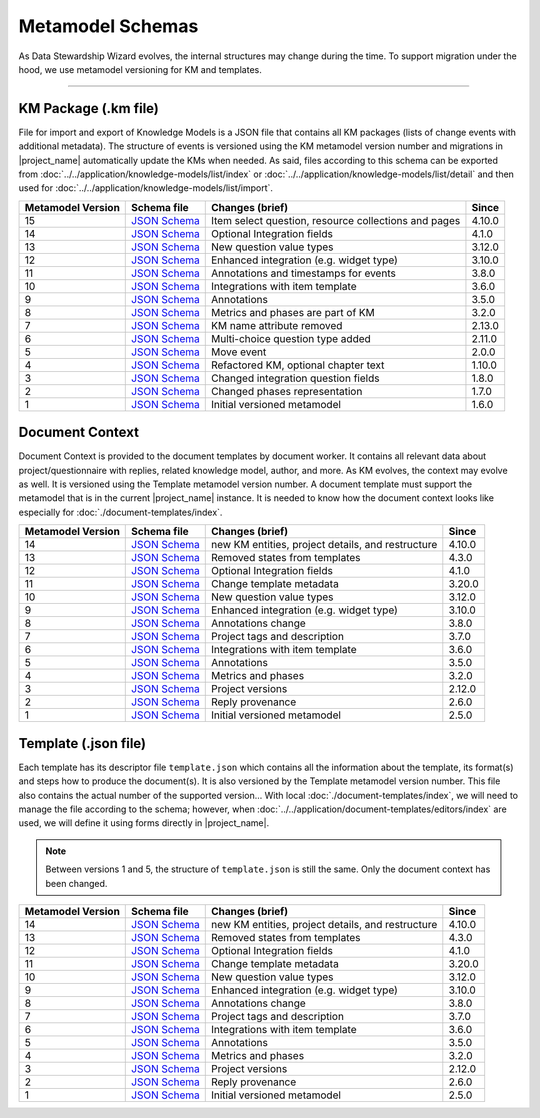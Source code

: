 *****************
Metamodel Schemas
*****************

As Data Stewardship Wizard evolves, the internal structures may change during the time. To support migration under the hood, we use metamodel versioning for KM and templates.

----

KM Package (.km file)
=====================

File for import and export of Knowledge Models is a JSON file that contains all KM packages (lists of change events with additional metadata). The structure of events is versioned using the KM metamodel version number and migrations in |project_name| automatically update the KMs when needed. As said, files according to this schema can be exported from :doc:`../../application/knowledge-models/list/index` or :doc:`../../application/knowledge-models/list/detail` and then used for :doc:`../../application/knowledge-models/list/import`.

+-------------------+---------------------------------------------------------------------------------------------------------------+------------------------------------------------------+-----------+
| Metamodel Version | Schema file                                                                                                   | Changes (brief)                                      | Since     |
+===================+===============================================================================================================+======================================================+===========+
| 15                | `JSON Schema <https://github.com/ds-wizard/dsw-schemas/blob/master/schemas/km-package/kmp_schema_v15.json>`__ | Item select question, resource collections and pages | 4.10.0    |
+-------------------+---------------------------------------------------------------------------------------------------------------+------------------------------------------------------+-----------+
| 14                | `JSON Schema <https://github.com/ds-wizard/dsw-schemas/blob/master/schemas/km-package/kmp_schema_v14.json>`__ | Optional Integration fields                          | 4.1.0     |
+-------------------+---------------------------------------------------------------------------------------------------------------+------------------------------------------------------+-----------+
| 13                | `JSON Schema <https://github.com/ds-wizard/dsw-schemas/blob/master/schemas/km-package/kmp_schema_v13.json>`__ | New question value types                             | 3.12.0    |
+-------------------+---------------------------------------------------------------------------------------------------------------+------------------------------------------------------+-----------+
| 12                | `JSON Schema <https://github.com/ds-wizard/dsw-schemas/blob/master/schemas/km-package/kmp_schema_v12.json>`__ | Enhanced integration (e.g. widget type)              | 3.10.0    |
+-------------------+---------------------------------------------------------------------------------------------------------------+------------------------------------------------------+-----------+
| 11                | `JSON Schema <https://github.com/ds-wizard/dsw-schemas/blob/master/schemas/km-package/kmp_schema_v11.json>`__ | Annotations and timestamps for events                | 3.8.0     |
+-------------------+---------------------------------------------------------------------------------------------------------------+------------------------------------------------------+-----------+
| 10                | `JSON Schema <https://github.com/ds-wizard/dsw-schemas/blob/master/schemas/km-package/kmp_schema_v10.json>`__ | Integrations with item template                      | 3.6.0     |
+-------------------+---------------------------------------------------------------------------------------------------------------+------------------------------------------------------+-----------+
| 9                 | `JSON Schema <https://github.com/ds-wizard/dsw-schemas/blob/master/schemas/km-package/kmp_schema_v9.json>`__  | Annotations                                          | 3.5.0     |
+-------------------+---------------------------------------------------------------------------------------------------------------+------------------------------------------------------+-----------+
| 8                 | `JSON Schema <https://github.com/ds-wizard/dsw-schemas/blob/master/schemas/km-package/kmp_schema_v8.json>`__  | Metrics and phases are part of KM                    | 3.2.0     |
+-------------------+---------------------------------------------------------------------------------------------------------------+------------------------------------------------------+-----------+
| 7                 | `JSON Schema <https://github.com/ds-wizard/dsw-schemas/blob/master/schemas/km-package/kmp_schema_v7.json>`__  | KM name attribute removed                            | 2.13.0    |
+-------------------+---------------------------------------------------------------------------------------------------------------+------------------------------------------------------+-----------+
| 6                 | `JSON Schema <https://github.com/ds-wizard/dsw-schemas/blob/master/schemas/km-package/kmp_schema_v6.json>`__  | Multi-choice question type added                     | 2.11.0    |
+-------------------+---------------------------------------------------------------------------------------------------------------+------------------------------------------------------+-----------+
| 5                 | `JSON Schema <https://github.com/ds-wizard/dsw-schemas/blob/master/schemas/km-package/kmp_schema_v5.json>`__  | Move event                                           | 2.0.0     |
+-------------------+---------------------------------------------------------------------------------------------------------------+------------------------------------------------------+-----------+
| 4                 | `JSON Schema <https://github.com/ds-wizard/dsw-schemas/blob/master/schemas/km-package/kmp_schema_v4.json>`__  | Refactored KM, optional chapter text                 | 1.10.0    |
+-------------------+---------------------------------------------------------------------------------------------------------------+------------------------------------------------------+-----------+
| 3                 | `JSON Schema <https://github.com/ds-wizard/dsw-schemas/blob/master/schemas/km-package/kmp_schema_v3.json>`__  | Changed integration question fields                  | 1.8.0     |
+-------------------+---------------------------------------------------------------------------------------------------------------+------------------------------------------------------+-----------+
| 2                 | `JSON Schema <https://github.com/ds-wizard/dsw-schemas/blob/master/schemas/km-package/kmp_schema_v2.json>`__  | Changed phases representation                        | 1.7.0     |
+-------------------+---------------------------------------------------------------------------------------------------------------+------------------------------------------------------+-----------+
| 1                 | `JSON Schema <https://github.com/ds-wizard/dsw-schemas/blob/master/schemas/km-package/kmp_schema_v1.json>`__  | Initial versioned metamodel                          | 1.6.0     |
+-------------------+---------------------------------------------------------------------------------------------------------------+------------------------------------------------------+-----------+

Document Context
================

Document Context is provided to the document templates by document worker. It contains all relevant data about project/questionnaire with replies, related knowledge model, author, and more. As KM evolves, the context may evolve as well. It is versioned using the Template metamodel version number. A document template must support the metamodel that is in the current |project_name| instance. It is needed to know how the document context looks like especially for :doc:`./document-templates/index`.

+-------------------+------------------------------------------------------------------------------------------------------------------------+---------------------------------------------------+-----------+
| Metamodel Version | Schema file                                                                                                            | Changes (brief)                                   | Since     |
+===================+========================================================================================================================+===================================================+===========+
| 14                | `JSON Schema <https://github.com/ds-wizard/dsw-schemas/blob/master/schemas/doc-context/doc_context_schema_v14.json>`__ | new KM entities, project details, and restructure | 4.10.0    |
+-------------------+------------------------------------------------------------------------------------------------------------------------+---------------------------------------------------+-----------+
| 13                | `JSON Schema <https://github.com/ds-wizard/dsw-schemas/blob/master/schemas/doc-context/doc_context_schema_v13.json>`__ | Removed states from templates                     | 4.3.0     |
+-------------------+------------------------------------------------------------------------------------------------------------------------+---------------------------------------------------+-----------+
| 12                | `JSON Schema <https://github.com/ds-wizard/dsw-schemas/blob/master/schemas/doc-context/doc_context_schema_v12.json>`__ | Optional Integration fields                       | 4.1.0     |
+-------------------+------------------------------------------------------------------------------------------------------------------------+---------------------------------------------------+-----------+
| 11                | `JSON Schema <https://github.com/ds-wizard/dsw-schemas/blob/master/schemas/doc-context/doc_context_schema_v11.json>`__ | Change template metadata                          | 3.20.0    |
+-------------------+------------------------------------------------------------------------------------------------------------------------+---------------------------------------------------+-----------+
| 10                | `JSON Schema <https://github.com/ds-wizard/dsw-schemas/blob/master/schemas/doc-context/doc_context_schema_v10.json>`__ | New question value types                          | 3.12.0    |
+-------------------+------------------------------------------------------------------------------------------------------------------------+---------------------------------------------------+-----------+
| 9                 | `JSON Schema <https://github.com/ds-wizard/dsw-schemas/blob/master/schemas/doc-context/doc_context_schema_v9.json>`__  | Enhanced integration (e.g. widget type)           | 3.10.0    |
+-------------------+------------------------------------------------------------------------------------------------------------------------+---------------------------------------------------+-----------+
| 8                 | `JSON Schema <https://github.com/ds-wizard/dsw-schemas/blob/master/schemas/doc-context/doc_context_schema_v8.json>`__  | Annotations change                                | 3.8.0     |
+-------------------+------------------------------------------------------------------------------------------------------------------------+---------------------------------------------------+-----------+
| 7                 | `JSON Schema <https://github.com/ds-wizard/dsw-schemas/blob/master/schemas/doc-context/doc_context_schema_v7.json>`__  | Project tags and description                      | 3.7.0     |
+-------------------+------------------------------------------------------------------------------------------------------------------------+---------------------------------------------------+-----------+
| 6                 | `JSON Schema <https://github.com/ds-wizard/dsw-schemas/blob/master/schemas/doc-context/doc_context_schema_v6.json>`__  | Integrations with item template                   | 3.6.0     |
+-------------------+------------------------------------------------------------------------------------------------------------------------+---------------------------------------------------+-----------+
| 5                 | `JSON Schema <https://github.com/ds-wizard/dsw-schemas/blob/master/schemas/doc-context/doc_context_schema_v5.json>`__  | Annotations                                       | 3.5.0     |
+-------------------+------------------------------------------------------------------------------------------------------------------------+---------------------------------------------------+-----------+
| 4                 | `JSON Schema <https://github.com/ds-wizard/dsw-schemas/blob/master/schemas/doc-context/doc_context_schema_v4.json>`__  | Metrics and phases                                | 3.2.0     |
+-------------------+------------------------------------------------------------------------------------------------------------------------+---------------------------------------------------+-----------+
| 3                 | `JSON Schema <https://github.com/ds-wizard/dsw-schemas/blob/master/schemas/doc-context/doc_context_schema_v3.json>`__  | Project versions                                  | 2.12.0    |
+-------------------+------------------------------------------------------------------------------------------------------------------------+---------------------------------------------------+-----------+
| 2                 | `JSON Schema <https://github.com/ds-wizard/dsw-schemas/blob/master/schemas/doc-context/doc_context_schema_v2.json>`__  | Reply provenance                                  | 2.6.0     |
+-------------------+------------------------------------------------------------------------------------------------------------------------+---------------------------------------------------+-----------+
| 1                 | `JSON Schema <https://github.com/ds-wizard/dsw-schemas/blob/master/schemas/doc-context/doc_context_schema_v1.json>`__  | Initial versioned metamodel                       | 2.5.0     |
+-------------------+------------------------------------------------------------------------------------------------------------------------+---------------------------------------------------+-----------+

Template (.json file)
=====================

Each template has its descriptor file ``template.json`` which contains all the information about the template, its format(s) and steps how to produce the document(s). It is also versioned by the Template metamodel version number. This file also contains the actual number of the supported version... With local :doc:`./document-templates/index`, we will need to manage the file according to the schema; however, when :doc:`../../application/document-templates/editors/index` are used, we will define it using forms directly in |project_name|.

.. NOTE::

    Between versions 1 and 5, the structure of ``template.json`` is still the same. Only the document context has been changed.

+-------------------+----------------------------------------------------------------------------------------------------------------------------+---------------------------------------------------+-----------+
| Metamodel Version | Schema file                                                                                                                | Changes (brief)                                   | Since     |
+===================+============================================================================================================================+===================================================+===========+
| 14                | `JSON Schema <https://github.com/ds-wizard/dsw-schemas/blob/master/schemas/template-json/template_json_schema_v14.json>`__ | new KM entities, project details, and restructure | 4.10.0    |
+-------------------+----------------------------------------------------------------------------------------------------------------------------+---------------------------------------------------+-----------+
| 13                | `JSON Schema <https://github.com/ds-wizard/dsw-schemas/blob/master/schemas/template-json/template_json_schema_v13.json>`__ | Removed states from templates                     | 4.3.0     |
+-------------------+----------------------------------------------------------------------------------------------------------------------------+---------------------------------------------------+-----------+
| 12                | `JSON Schema <https://github.com/ds-wizard/dsw-schemas/blob/master/schemas/template-json/template_json_schema_v12.json>`__ | Optional Integration fields                       | 4.1.0     |
+-------------------+----------------------------------------------------------------------------------------------------------------------------+---------------------------------------------------+-----------+
| 11                | `JSON Schema <https://github.com/ds-wizard/dsw-schemas/blob/master/schemas/template-json/template_json_schema_v11.json>`__ | Change template metadata                          | 3.20.0    |
+-------------------+----------------------------------------------------------------------------------------------------------------------------+---------------------------------------------------+-----------+
| 10                | `JSON Schema <https://github.com/ds-wizard/dsw-schemas/blob/master/schemas/template-json/template_json_schema_v10.json>`__ | New question value types                          | 3.12.0    |
+-------------------+----------------------------------------------------------------------------------------------------------------------------+---------------------------------------------------+-----------+
| 9                 | `JSON Schema <https://github.com/ds-wizard/dsw-schemas/blob/master/schemas/template-json/template_json_schema_v9.json>`__  | Enhanced integration (e.g. widget type)           | 3.10.0    |
+-------------------+----------------------------------------------------------------------------------------------------------------------------+---------------------------------------------------+-----------+
| 8                 | `JSON Schema <https://github.com/ds-wizard/dsw-schemas/blob/master/schemas/template-json/template_json_schema_v8.json>`__  | Annotations change                                | 3.8.0     |
+-------------------+----------------------------------------------------------------------------------------------------------------------------+---------------------------------------------------+-----------+
| 7                 | `JSON Schema <https://github.com/ds-wizard/dsw-schemas/blob/master/schemas/template-json/template_json_schema_v7.json>`__  | Project tags and description                      | 3.7.0     |
+-------------------+----------------------------------------------------------------------------------------------------------------------------+---------------------------------------------------+-----------+
| 6                 | `JSON Schema <https://github.com/ds-wizard/dsw-schemas/blob/master/schemas/template-json/template_json_schema_v6.json>`__  | Integrations with item template                   | 3.6.0     |
+-------------------+----------------------------------------------------------------------------------------------------------------------------+---------------------------------------------------+-----------+
| 5                 | `JSON Schema <https://github.com/ds-wizard/dsw-schemas/blob/master/schemas/template-json/template_json_schema_v5.json>`__  | Annotations                                       | 3.5.0     |
+-------------------+----------------------------------------------------------------------------------------------------------------------------+---------------------------------------------------+-----------+
| 4                 | `JSON Schema <https://github.com/ds-wizard/dsw-schemas/blob/master/schemas/template-json/template_json_schema_v4.json>`__  | Metrics and phases                                | 3.2.0     |
+-------------------+----------------------------------------------------------------------------------------------------------------------------+---------------------------------------------------+-----------+
| 3                 | `JSON Schema <https://github.com/ds-wizard/dsw-schemas/blob/master/schemas/template-json/template_json_schema_v3.json>`__  | Project versions                                  | 2.12.0    |
+-------------------+----------------------------------------------------------------------------------------------------------------------------+---------------------------------------------------+-----------+
| 2                 | `JSON Schema <https://github.com/ds-wizard/dsw-schemas/blob/master/schemas/template-json/template_json_schema_v2.json>`__  | Reply provenance                                  | 2.6.0     |
+-------------------+----------------------------------------------------------------------------------------------------------------------------+---------------------------------------------------+-----------+
| 1                 | `JSON Schema <https://github.com/ds-wizard/dsw-schemas/blob/master/schemas/template-json/template_json_schema_v1.json>`__  | Initial versioned metamodel                       | 2.5.0     |
+-------------------+----------------------------------------------------------------------------------------------------------------------------+---------------------------------------------------+-----------+
